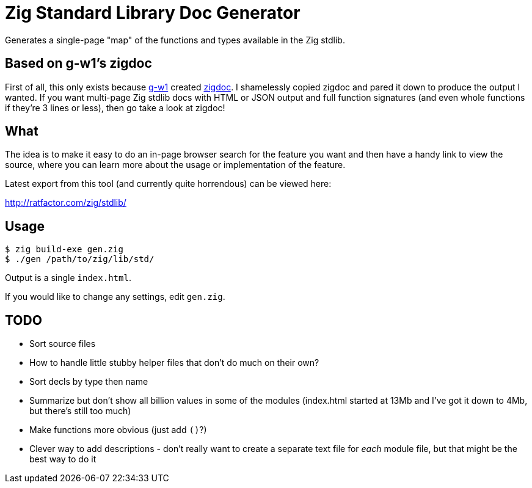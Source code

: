 = Zig Standard Library Doc Generator

Generates a single-page "map" of the functions and types available in the
Zig stdlib.

== Based on g-w1's zigdoc

First of all, this only exists because https://g-w1.github.io/[g-w1] created
https://github.com/g-w1/zigdoc[zigdoc].
I shamelessly copied zigdoc and pared it down to produce the output I wanted.
If you want multi-page Zig stdlib docs with HTML or JSON output and full
function signatures (and even whole functions if they're 3 lines or less), then
go take a look at zigdoc!

== What

The idea is to make it easy to do an in-page browser search for the feature you
want and then have a handy link to view the source, where you can learn more
about the usage or implementation of the feature.

Latest export from this tool (and currently quite horrendous) can be viewed here:

http://ratfactor.com/zig/stdlib/

== Usage

----
$ zig build-exe gen.zig
$ ./gen /path/to/zig/lib/std/
----

Output is a single `index.html`.

If you would like to change any settings, edit `gen.zig`.

== TODO

* Sort source files
* How to handle little stubby helper files that don't do much on their own?
* Sort decls by type then name
* Summarize but don't show all billion values in some of the modules (index.html
  started at 13Mb and I've got it down to 4Mb, but there's still too much)
* Make functions more obvious (just add `()`?)
* Clever way to add descriptions - don't really want to create a separate
  text file for _each_ module file, but that might be the best way to do it
